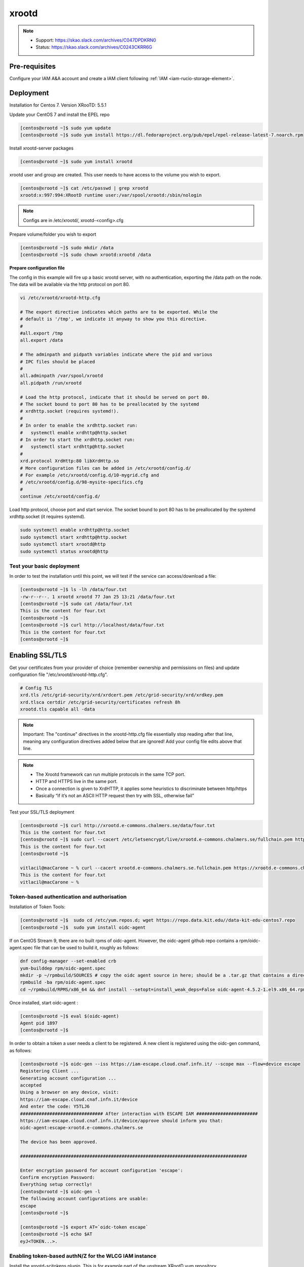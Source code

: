 .. _xrootd:

xrootd
======

.. note::
    - Support: https://skao.slack.com/archives/C047DPDKRN0
    - Status: https://skao.slack.com/archives/C0243CKRR6G 

.. _manual_xrootd_webdav:

Pre-requisites
--------------

Configure your IAM A&A account and create a IAM client following :ref:`IAM <iam-rucio-storage-element>`.

Deployment
----------
Installation for Centos 7. Version XRooTD: 5.5.1

Update your CentOS 7 and install the EPEL repo

.. code-block:: bash

    [centos@xrootd ~]$ sudo yum update
    [centos@xrootd ~]$ sudo yum install https://dl.fedoraproject.org/pub/epel/epel-release-latest-7.noarch.rpm

Install xrootd-server packages

.. code-block:: bash

    [centos@xrootd ~]$ sudo yum install xrootd

xrootd user and group are created. This user needs to have access to the volume you wish to export.

.. code-block:: bash

    [centos@xrootd ~]$ cat /etc/passwd | grep xrootd
    xrootd:x:997:994:XRootD runtime user:/var/spool/xrootd:/sbin/nologin

.. note::
   Configs are in /etc/xrootd/, xrootd-<config>.cfg

Prepare volume/folder you wish to export

.. code-block:: bash

    [centos@xrootd ~]$ sudo mkdir /data
    [centos@xrootd ~]$ sudo chown xrootd:xrootd /data

**Prepare configuration file**

The config in this example will fire up a basic xrootd server, with no authentication, exporting the /data path on the node. The data will be available via the http protocol on port 80.

.. code-block:: bash

    vi /etc/xrootd/xrootd-http.cfg 

    # The export directive indicates which paths are to be exported. While the
    # default is '/tmp', we indicate it anyway to show you this directive.
    #
    #all.export /tmp
    all.export /data

    # The adminpath and pidpath variables indicate where the pid and various
    # IPC files should be placed
    #
    all.adminpath /var/spool/xrootd
    all.pidpath /run/xrootd

    # Load the http protocol, indicate that it should be served on port 80.
    # The socket bound to port 80 has to be preallocated by the systemd
    # xrdhttp.socket (requires systemd!).
    #
    # In order to enable the xrdhttp.socket run:
    #	systemctl enable xrdhttp@http.socket
    # In order to start the xrdhttp.socket run:
    #	systemctl start xrdhttp@http.socket
    #
    xrd.protocol XrdHttp:80 libXrdHttp.so
    # More configuration files can be added in /etc/xrootd/config.d/
    # For example /etc/xrootd/config.d/10-mygrid.cfg and
    # /etc/xrootd/config.d/98-mysite-specifics.cfg
    #
    continue /etc/xrootd/config.d/

Load http protocol, choose port and start service. The socket bound to port 80 has to be preallocated by the systemd xrdhttp.socket (it requires systemd).

.. code-block:: bash
    
    sudo systemctl enable xrdhttp@http.socket
    sudo systemctl start xrdhttp@http.socket
    sudo systemctl start xrootd@http 
    sudo systemctl status xrootd@http 

Test your basic deployment
^^^^^^^^^^^^^^^^^^^^^^^^^^

In order to test the installation until this point, we will test if the service can access/download a file:

.. code-block:: bash

    [centos@xrootd ~]$ ls -lh /data/four.txt 
    -rw-r--r--. 1 xrootd xrootd 77 Jan 25 13:21 /data/four.txt
    [centos@xrootd ~]$ sudo cat /data/four.txt 
    This is the content for four.txt
    [centos@xrootd ~]$
    [centos@xrootd ~]$ curl http://localhost/data/four.txt
    This is the content for four.txt
    [centos@xrootd ~]$ 

Enabling SSL/TLS 
----------------

Get your certificates from your provider of choice (remember ownership and permissions on files) and update configuration file "/etc/xrootd/xrootd-http.cfg".

.. code-block:: bash

    # Config TLS
    xrd.tls /etc/grid-security/xrd/xrdcert.pem /etc/grid-security/xrd/xrdkey.pem
    xrd.tlsca certdir /etc/grid-security/certificates refresh 8h
    xrootd.tls capable all -data

.. note::
    
    Important: The "continue" directives in the xrootd-http.cfg file essentially stop reading after that line, meaning any configuration directives added below that are ignored! Add your config file edits above that line.

.. note::

    - The Xrootd framework can run multiple protocols in the same TCP port.
    - HTTP and HTTPS live in the same port.
    - Once a connection is given to XrdHTTP, it applies some heuristics to discriminate between http/https
    - Basically “if it’s not an ASCII HTTP request then try with SSL, otherwise fail” 

Test your SSL/TLS deployment

.. code-block:: bash

    [centos@xrootd ~]$ curl http://xrootd.e-commons.chalmers.se/data/four.txt
    This is the content for four.txt
    [centos@xrootd ~]$ sudo curl --cacert /etc/letsencrypt/live/xrootd.e-commons.chalmers.se/fullchain.pem https://xrootd.e-commons.chalmers.se:80/data/four.txt
    This is the content for four.txt
    [centos@xrootd ~]$

    vitlacil@macCarone ~ % curl --cacert xrootd.e-commons.chalmers.se.fullchain.pem https://xrootd.e-commons.chalmers.se:80/data/four.txt 
    This is the content for four.txt
    vitlacil@macCarone ~ %

Token-based authentication and authorisation
^^^^^^^^^^^^^^^^^^^^^^^^^^^^^^^^^^^^^^^^^^^^

Installation of Token Tools: 

.. code-block:: bash

    [centos@xrootd ~]$  sudo cd /etc/yum.repos.d; wget https://repo.data.kit.edu//data-kit-edu-centos7.repo
    [centos@xrootd ~]$  sudo yum install oidc-agent

If on CentOS Stream 9, there are no built rpms of oidc-agent.
However, the oidc-agent github repo contains a rpm/oidc-agent.spec file that can be used to build it, roughly as follows:

.. code-block:: bash

    dnf config-manager --set-enabled crb
    yum-builddep rpm/oidc-agent.spec
    mkdir -p ~/rpmbuild/SOURCES # copy the oidc agent source in here; should be a .tar.gz that contains a directory named oidc-agent-4.5.2 with the repo sources inside.
    rpmbuild -ba rpm/oidc-agent.spec
    cd ~/rpmbuild/RPMS/x86_64 && dnf install --setopt=install_weak_deps=False oidc-agent-4.5.2-1.el9.x86_64.rpm oidc-agent-desktop-4.5.2-1.el9.x86_64.rpm oidc-agent-cli-4.5.2-1.el9.x86_64.rpm liboidc-agent4-4.5.2-1.el9.x86_64.rpm

Once installed, start oidc-agent :

.. code-block:: bash

    [centos@xrootd ~]$ eval $(oidc-agent)
    Agent pid 1897
    [centos@xrootd ~]$

In order to obtain a token a user needs a client to be registered. A new client is registered using the oidc-gen command, as follows:

.. code-block:: bash

    [centos@xrootd ~]$ oidc-gen --iss https://iam-escape.cloud.cnaf.infn.it/ --scope max --flow=device escape
    Registering Client ...
    Generating account configuration ...
    accepted
    Using a browser on any device, visit:
    https://iam-escape.cloud.cnaf.infn.it/device
    And enter the code: Y5TLJ6
    ############################### After interaction with ESCAPE IAM ####################### 
    https://iam-escape.cloud.cnaf.infn.it/device/approve should inform you that:
    oidc-agent:escape-xrootd.e-commons.chalmers.se

    The device has been approved.

    #####################################################################################

    Enter encryption password for account configuration 'escape': 
    Confirm encryption Password: 
    Everything setup correctly!
    [centos@xrootd ~]$ oidc-gen -l
    The following account configurations are usable: 
    escape
    [centos@xrootd ~]$

    [centos@xrootd ~]$ export AT=`oidc-token escape`
    [centos@xrootd ~]$ echo $AT
    eyJ<TOKEN...>.


Enabling token-based authN/Z for the WLCG IAM instance
^^^^^^^^^^^^^^^^^^^^^^^^^^^^^^^^^^^^^^^^^^^^^^^^^^^^^^

Install the xrootd-scitokens plugin. This is for example part of the upstream XRootD yum repository.

.. code-block:: bash
    
    [centos@xrootd ~]$ sudo yum install xrootd-scitokens


Add the WLCG issuer to the list of the trusted issuers by the SciTokens library. This can be done by creating a configuration file e.g. at /etc/xrootd/scitokens.cfg with the following content (assuming xrootd should act as the xrootd user and files stored in the /data/grid):

.. code-block:: bash

    [Global] 
    onmissing = passthrough 

    [Issuer ESCAPE IAM] 
    issuer =  https://iam-escape.cloud.cnaf.infn.it/
    base_path = /data
    map_subject = false 
    default_user = xrootd

Note that the onmissing = passthrough part is needed to continue with other authorization libraries, such as the Macaroons library, and to continue with the evaluation of an authdb file (if used).

Extend your existing xrootd configuration file. To stack with the macaroons authentication library, you will need:

.. code-block:: bash

    ofs.authlib ++ libXrdAccSciTokens.so config=/etc/xrootd/scitokens.cfg
    ofs.authlib ++ libXrdMacaroons.so
    ofs.authorize 1
    # Pass the bearer token to the Xrootd authorization framework.
    http.header2cgi Authorization authz

.. note::

    The ++ is needed for stacking of the authorization libraries. If this is not needed, i.e. you only use one library, the ++ can be dropped. In case an acc.authdb file is used, authorization can be granted.
    
Example of configuration directives to add to /etc/xrootd/xrootd-http.cfg

.. code-block:: bash

    # Enable Security
    xrootd.seclib libXrdSec.so
    sec.level all compatible

    # More configuration files can be added in /etc/xrootd/config.d/
    # For example /etc/xrootd/config.d/10-mygrid.cfg and
    # /etc/xrootd/config.d/98-mysite-specifics.cfg

    # Authentication and Authorisation part
    ofs.authorize 1
    ofs.authlib ++ libXrdAccSciTokens.so config=/etc/xrootd/scitokens.cfg
    ofs.authlib ++ libXrdMacaroons.so
    acc.authdb /etc/xrootd/Authfile
    acc.audit deny
    acc.authrefresh 60

    # Pass the bearer token to the Xrootd authorization framework.
    http.header2cgi Authorization authz

    # Only for debugging (comment out after setup is done)
    scitokens.trace all
    ofs.trace all
    pfc.trace all
    xrd.trace all -sched
    pss.setopt DebugLevel 5

    # libXrdMacaroons expects all.sitename to be defined
    all.sitename CHSRC-RSE

Example of /etc/xrootd/scitokens.cf

.. code-block:: bash

    [Global]
    onmissing = passthrough
    # don't use https://wlcg.cern.ch/jwt/v1/any on production instances
    # audience = https://xrd.example.com:1094, https://wlcg.cern.ch/jwt/v1/any

    [Issuer ESCAPE IAM]
    issuer = https://iam-escape.cloud.cnaf.infn.it/
    base_path = /data
    map_subject = false
    default_user = xrootd



